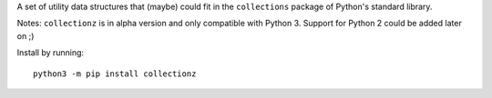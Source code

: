 A set of utility data structures that (maybe) could fit in the ``collections`` package of Python's standard library.

Notes: ``collectionz`` is in alpha version and only compatible with Python 3. Support for Python 2 could be added later on ;)

Install by running::

    python3 -m pip install collectionz
